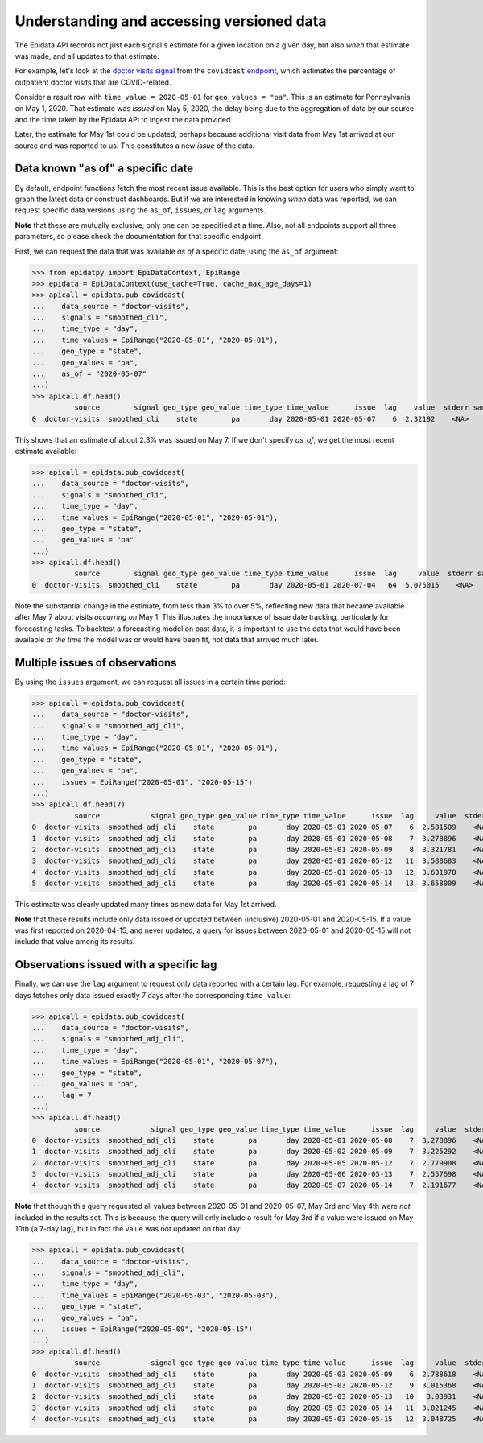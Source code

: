 Understanding and accessing versioned data
==========================================


The Epidata API records not just each signal's estimate for a given location
on a given day, but also *when* that estimate was made, and all updates to that
estimate.

For example, let's look at the `doctor visits
signal <https://cmu-delphi.github.io/delphi-epidata/api/covidcast-signals/doctor-visits.html>`_
from the ``covidcast`` `endpoint <https://cmu-delphi.github.io/delphi-epidata/api/covidcast.html>`_,
which estimates the percentage of outpatient doctor visits that are
COVID-related.

Consider a result row with ``time_value = 2020-05-01`` for
``geo_values = "pa"``. This is an estimate for Pennsylvania on
May 1, 2020. That estimate was *issued* on May 5, 2020, the delay being due to
the aggregation of data by our source and the time taken by the Epidata API to
ingest the data provided.

Later, the estimate for May 1st could be updated,
perhaps because additional visit data from May 1st arrived at our source and was
reported to us. This constitutes a new *issue* of the data.


Data known "as of" a specific date
----------------------------------

By default, endpoint functions fetch the most recent issue available. This
is the best option for users who simply want to graph the latest data or
construct dashboards. But if we are interested in knowing *when* data was
reported, we can request specific data versions using the ``as_of``, ``issues``, or
``lag`` arguments.

**Note** that these are mutually exclusive; only one can be specified
at a time. Also, not all endpoints support all three parameters, so please
check the documentation for that specific endpoint.

First, we can request the data that was available *as of* a specific date, using
the ``as_of`` argument:

>>> from epidatpy import EpiDataContext, EpiRange
>>> epidata = EpiDataContext(use_cache=True, cache_max_age_days=1)
>>> apicall = epidata.pub_covidcast(
...    data_source = "doctor-visits",
...    signals = "smoothed_cli", 
...    time_type = "day",
...    time_values = EpiRange("2020-05-01", "2020-05-01"),
...    geo_type = "state",
...    geo_values = "pa",
...    as_of = "2020-05-07"
...)
>>> apicall.df.head()
          source        signal geo_type geo_value time_type time_value      issue  lag    value  stderr sample_size  direction  missing_value  missing_stderr  missing_sample_size
0  doctor-visits  smoothed_cli    state        pa       day 2020-05-01 2020-05-07    6  2.32192    <NA>        <NA>       <NA>              0               5                    5

This shows that an estimate of about 2.3% was issued on May 7. If we don't
specify `as_of`, we get the most recent estimate available:

>>> apicall = epidata.pub_covidcast(
...    data_source = "doctor-visits",
...    signals = "smoothed_cli", 
...    time_type = "day",
...    time_values = EpiRange("2020-05-01", "2020-05-01"),
...    geo_type = "state",
...    geo_values = "pa"
...)
>>> apicall.df.head()
          source        signal geo_type geo_value time_type time_value      issue  lag     value  stderr sample_size  direction  missing_value  missing_stderr  missing_sample_size
0  doctor-visits  smoothed_cli    state        pa       day 2020-05-01 2020-07-04   64  5.075015    <NA>        <NA>       <NA>              0               5                    5

Note the substantial change in the estimate, from less than 3% to over 5%,
reflecting new data that became available after May 7 about visits *occurring on*
May 1. This illustrates the importance of issue date tracking, particularly
for forecasting tasks. To backtest a forecasting model on past data, it is
important to use the data that would have been available *at the time* the model
was or would have been fit, not data that arrived much later.

Multiple issues of observations
-------------------------------

By using the ``issues`` argument, we can request all issues in a certain time
period:

>>> apicall = epidata.pub_covidcast(
...    data_source = "doctor-visits",
...    signals = "smoothed_adj_cli",
...    time_type = "day",
...    time_values = EpiRange("2020-05-01", "2020-05-01"),
...    geo_type = "state",
...    geo_values = "pa",
...    issues = EpiRange("2020-05-01", "2020-05-15")
...)
>>> apicall.df.head(7)
          source            signal geo_type geo_value time_type time_value      issue  lag     value  stderr sample_size  direction  missing_value  missing_stderr  missing_sample_size
0  doctor-visits  smoothed_adj_cli    state        pa       day 2020-05-01 2020-05-07    6  2.581509    <NA>        <NA>       <NA>              0               5                    5
1  doctor-visits  smoothed_adj_cli    state        pa       day 2020-05-01 2020-05-08    7  3.278896    <NA>        <NA>       <NA>              0               5                    5
2  doctor-visits  smoothed_adj_cli    state        pa       day 2020-05-01 2020-05-09    8  3.321781    <NA>        <NA>       <NA>              0               5                    5
3  doctor-visits  smoothed_adj_cli    state        pa       day 2020-05-01 2020-05-12   11  3.588683    <NA>        <NA>       <NA>              0               5                    5
4  doctor-visits  smoothed_adj_cli    state        pa       day 2020-05-01 2020-05-13   12  3.631978    <NA>        <NA>       <NA>              0               5                    5
5  doctor-visits  smoothed_adj_cli    state        pa       day 2020-05-01 2020-05-14   13  3.658009    <NA>        <NA>       <NA>              0               5                    5

This estimate was clearly updated many times as new data for May 1st arrived.

**Note** that these results include only data issued or updated between
(inclusive) 2020-05-01 and 2020-05-15. If a value was first reported on
2020-04-15, and never updated, a query for issues between 2020-05-01 and
2020-05-15 will not include that value among its results.

Observations issued with a specific lag
---------------------------------------

Finally, we can use the ``lag`` argument to request only data reported with a
certain lag. For example, requesting a lag of 7 days fetches only data issued
exactly 7 days after the corresponding ``time_value``:

>>> apicall = epidata.pub_covidcast(
...    data_source = "doctor-visits",
...    signals = "smoothed_adj_cli",
...    time_type = "day",
...    time_values = EpiRange("2020-05-01", "2020-05-07"),
...    geo_type = "state",
...    geo_values = "pa",
...    lag = 7
...)
>>> apicall.df.head()
          source            signal geo_type geo_value time_type time_value      issue  lag     value  stderr sample_size  direction  missing_value  missing_stderr  missing_sample_size
0  doctor-visits  smoothed_adj_cli    state        pa       day 2020-05-01 2020-05-08    7  3.278896    <NA>        <NA>       <NA>              0               5                    5
1  doctor-visits  smoothed_adj_cli    state        pa       day 2020-05-02 2020-05-09    7  3.225292    <NA>        <NA>       <NA>              0               5                    5
2  doctor-visits  smoothed_adj_cli    state        pa       day 2020-05-05 2020-05-12    7  2.779908    <NA>        <NA>       <NA>              0               5                    5
3  doctor-visits  smoothed_adj_cli    state        pa       day 2020-05-06 2020-05-13    7  2.557698    <NA>        <NA>       <NA>              0               5                    5
4  doctor-visits  smoothed_adj_cli    state        pa       day 2020-05-07 2020-05-14    7  2.191677    <NA>        <NA>       <NA>              0               5                    5

**Note** that though this query requested all values between 2020-05-01 and
2020-05-07, May 3rd and May 4th were *not* included in the results set. This is
because the query will only include a result for May 3rd if a value were issued
on May 10th (a 7-day lag), but in fact the value was not updated on that day:

>>> apicall = epidata.pub_covidcast(
...    data_source = "doctor-visits",
...    signals = "smoothed_adj_cli",
...    time_type = "day",
...    time_values = EpiRange("2020-05-03", "2020-05-03"),
...    geo_type = "state",
...    geo_values = "pa",
...    issues = EpiRange("2020-05-09", "2020-05-15")
...)
>>> apicall.df.head()
          source            signal geo_type geo_value time_type time_value      issue  lag     value  stderr sample_size  direction  missing_value  missing_stderr  missing_sample_size
0  doctor-visits  smoothed_adj_cli    state        pa       day 2020-05-03 2020-05-09    6  2.788618    <NA>        <NA>       <NA>              0               5                    5
1  doctor-visits  smoothed_adj_cli    state        pa       day 2020-05-03 2020-05-12    9  3.015368    <NA>        <NA>       <NA>              0               5                    5
2  doctor-visits  smoothed_adj_cli    state        pa       day 2020-05-03 2020-05-13   10   3.03931    <NA>        <NA>       <NA>              0               5                    5
3  doctor-visits  smoothed_adj_cli    state        pa       day 2020-05-03 2020-05-14   11  3.021245    <NA>        <NA>       <NA>              0               5                    5
4  doctor-visits  smoothed_adj_cli    state        pa       day 2020-05-03 2020-05-15   12  3.048725    <NA>        <NA>       <NA>              0               5                    5
